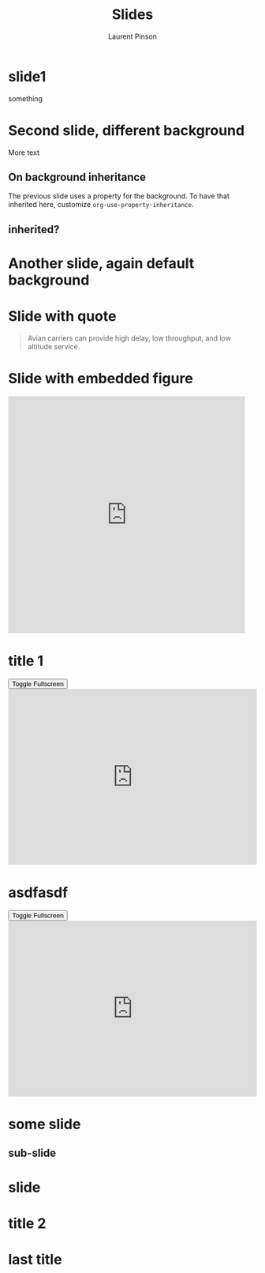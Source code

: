 #+Title: Slides
#+Author: Laurent Pinson

:PROPERTIES:
#+REVEAL_ROOT: https://cdn.jsdelivr.net/npm/reveal.js
#+REVEAL_VERSION: 4
#+REVEAL_ADD_PLUGIN: audioslideshow RevealAudioSlideshow https://cdn.jsdelivr.net/npm/reveal.js-plugins@latest/audio-slideshow/plugin.js
#+REVEAL_ADD_PLUGIN: audiorecorder RevealAudioRecorder https://cdn.jsdelivr.net/npm/reveal.js-plugins@latest/audio-slideshow/recorder.js
#+REVEAL_ADD_PLUGIN: anything RevealAnything https://cdn.jsdelivr.net/npm/reveal.js-plugins@latest/anything/plugin.js
#+REVEAL_ADD_PLUGIN: chart RevealChart https://cdn.jsdelivr.net/npm/reveal.js-plugins@latest/chart/plugin.js https://cdnjs.cloudflare.com/ajax/libs/Chart.js/3.2.0/chart.min.js
#+REVEAL_ADD_PLUGIN: customcontrols RevealCustomControls https://cdn.jsdelivr.net/npm/reveal.js-plugins@latest/customcontrols/plugin.js https://cdn.jsdelivr.net/npm/reveal.js-plugins@latest/customcontrols/style.css
#+REVEAL_ADD_PLUGIN: animate RevealAnimate https://cdn.jsdelivr.net/npm/reveal.js-plugins@latest/animate/plugin.js https://cdnjs.cloudflare.com/ajax/libs/svg.js/3.1.2/svg.min.js
#+REVEAL_ADD_PLUGIN: menu RevealMenu https://cdn.jsdelivr.net/npm/reveal.js-menu@2.1.0/menu.js https://cdn.jsdelivr.net/npm/reveal.js-menu@2.1.0/menu.css

#+REVEAL_ADD_PLUGIN: chalkboard RevealChalkboard https://cdn.jsdelivr.net/npm/reveal.js-plugins@latest/chalkboard/plugin.js https://cdn.jsdelivr.net/npm/reveal.js-plugins@latest/chalkboard/style.css
#+REVEAL_ADD_PLUGIN: loadcontent RevealLoadContent https://cdn.jsdelivr.net/npm/reveal.js-plugins@latest/loadcontent/plugin.js
#+REVEAL_ADD_PLUGIN: seminar RevealSeminar https://cdn.jsdelivr.net/npm/reveal.js-plugins@latest/seminar/plugin.js https://cdnjs.cloudflare.com/ajax/libs/socket.io/4.6.1/socket.io.js


#+REVEAL_ADD_PLUGIN: poll RevealPoll https://cdn.jsdelivr.net/npm/reveal.js-plugins@latest/poll/plugin.js https://cdn.jsdelivr.net/npm/reveal.js-plugins@latest/poll/style.css
# #+REVEAL_ADD_PLUGIN: questions RevealQuestions https://cdn.jsdelivr.net/npm/reveal.js-plugins@latest/questions/plugin.js https://cdn.jsdelivr.net/npm/reveal.js-plugins@latest/questions/style.css

#+REVEAL_HEAD_PREAMBLE: <style type="text/css">.reveal > .overlay {backdrop-filter: unset!important; }</style>
#+REVEAL_EXPORT_NOTES_TO_PDF:  hv
#+REVEAL_PREAMBLE:
#+OPTIONS: showNotes: true,  toc:nil reveal_width:1400 reveal_height:1000 reveal_embed_local_resources:nil reveal_mousewheel:true reveal_with_tts:true reveal_with_tts:CLB
#+REVEAL_EXTRA_SCRIPTS: ("reveal.js/lib/js/head.min.js" "%slib/js/head.min.js" "<script>console.log(\"Empty script.\")</script>")
#+REVEAL_HEAD_PREAMBLE: <script src="https://cdnjs.cloudflare.com/ajax/libs/RecordRTC/5.6.2/RecordRTC.js"></script>

#+REVEAL_PREAMBLE:  <script>console.log('Custom script loaded!');alert('Welcome to the presentation!');let count=0;const button=document.createElement("button");button.textContent="Click Me";button.style.color="blue";button.style.backgroundColor="white";button2=document.createElement("button");button2.textContent="Click me 2!";const counter=document.createElement("span");counter.textContent=`${count}`;counter.style.color="blue";counter.style.backgroundColor="white";button.onclick=()=>{count++;counter.textContent=`${count}`;};document.body.appendChild(button);document.body.appendChild(counter);</script>
#+REVEAL_THEME: moon
#+REVEAL_PREAMBLE: <script>const button1=document.createElement('button');button1.textContent='Button 1';const button2=document.createElement('button');button2.textContent='Button 2';document.body.appendChild(button1);document.body.appendChild(button2);</script>
# Note that the default background does not apply to generated slides.
#+REVEAL_DEFAULT_SLIDE_BACKGROUND: ./nightlight.jpeg

# Separate keywords exist for title slide and toc slide.  Specify toc:
#+REVEAL_TOC_SLIDE_BACKGROUND: ./nightlight2.jpeg


:END:

* slide1
#+begin_export html
<p> something </p>
<canvas data-chart="line" >
<!--
{
 "data": {
  "labels": ["January"," February"," March"," April"," May"," June"," July"],
  "datasets":[
   {
    "data":[65,59,80,81,56,55,40],
    "label":"My first dataset","backgroundColor":"rgba(20,220,220,.8)"
   },
   {
    "data":[28,48,40,19,86,27,90],
    "label":"My second dataset","backgroundColor":"rgba(220,120,120,.8)"
   }
  ]
 }
}
-->
</canvas>
#+end_export

* Second slide, different background
  :PROPERTIES:
  :reveal_background: linear-gradient(to left, #910830, #521623)
  :END:
More text

** On background inheritance
:PROPERTIES:
:DESCRIPTION: something to describe this heading "on background inheritance"
:END:
:PROPERTIES:
:reveal_background: linear-gradient(to left, #910830, #521623)

:END:
The previous slide uses a property for the background.  To have that
inherited here, customize ~org-use-property-inheritance~.
** inherited?

* Another slide, again default background

* Slide with quote

#+attr_html: :cite https://tools.ietf.org/html/rfc1149
#+attr_reveal: :frag t
#+begin_quote
Avian carriers can provide high delay, low throughput, and low altitude service.
#+end_quote

* Slide with embedded figure
:PROPERTIES:
:reveal_background: linear-gradient(to left, #910830, #521623)
:END:
#+begin_export html
<iframe class=stretch src="https://giphy.com/embed/LmNwrBhejkK9EFP504" width="480" height="480" frameBorder="0" class="giphy-embed" allowFullScreen></iframe>
#+end_export
* title 1

#+begin_export html
<section>
    <button class="fullscreen-toggle">Toggle Fullscreen</button>
    <iframe
      src="https://trinket.io/embed/python3/5c78a83738"
      width="100%"
      height="356"
      frameborder="0"
      marginwidth="0"
      marginheight="0"
      allowfullscreen
      class="fullscreen-iframe"
    ></iframe>
  </section>

  <script>
    document.addEventListener('DOMContentLoaded', function() {
      // Add event listeners to all toggle buttons
      const toggleButtons = document.querySelectorAll('.fullscreen-toggle');
      toggleButtons.forEach(button => {
        button.addEventListener('click', function() {
          // Find the iframe within the same section as the button
          const iframe = button.closest('section').querySelector('.fullscreen-iframe');

          if (iframe) {
            if (iframe.requestFullscreen) {
              iframe.requestFullscreen().catch(err => {
                console.error('Error attempting to enable fullscreen:', err);
              });
            } else if (iframe.mozRequestFullScreen) { // Firefox
              iframe.mozRequestFullScreen();
            } else if (iframe.webkitRequestFullscreen) { // Chrome, Safari, Opera
              iframe.webkitRequestFullscreen();
            } else if (iframe.msRequestFullscreen) { // IE/Edge
              iframe.msRequestFullscreen();
            }
          } else {
            console.error('No iframe found in the same section');
          }
        });
      });
    });
  </script>
#+end_export
* asdfasdf
#+begin_export html
<button class="fullscreen-toggle">Toggle Fullscreen</button>
<iframe
src="https://trinket.io/embed/python3/5c78a83738"
width="100%"
height="356"
frameborder="0"
marginwidth="0"
marginheight="0"
allowfullscreen
class="fullscreen-iframe"
></iframe>

#+end_export
* some slide
:PROPERTIES:
:reveal_background: linear-gradient(to left, #910830, #521623)
:LOCATION: test
:END:
** sub-slide
* slide
:PROPERTIES:
:reveal_background: ./nightlight.jpeg
:END:
* title 2
:PROPERTIES:
:reveal_background: ./nightlight.jpeg
:END:

# Local Variables:
# org-use-property-inheritance: true
# End:
* last title
